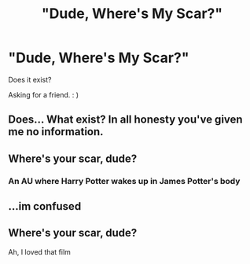#+TITLE: "Dude, Where's My Scar?"

* "Dude, Where's My Scar?"
:PROPERTIES:
:Author: Corgipatootie
:Score: 0
:DateUnix: 1620314919.0
:DateShort: 2021-May-06
:FlairText: Request
:END:
Does it exist?

Asking for a friend. : )


** Does... What exist? In all honesty you've given me no information.
:PROPERTIES:
:Author: L_thefriendlygohst
:Score: 3
:DateUnix: 1620344572.0
:DateShort: 2021-May-07
:END:


** Where's your scar, dude?
:PROPERTIES:
:Author: sstephanjx
:Score: 1
:DateUnix: 1620317011.0
:DateShort: 2021-May-06
:END:

*** An AU where Harry Potter wakes up in James Potter's body
:PROPERTIES:
:Author: charls-lamen
:Score: 2
:DateUnix: 1620335352.0
:DateShort: 2021-May-07
:END:


** ...im confused
:PROPERTIES:
:Author: trolley_troubles
:Score: 1
:DateUnix: 1620358536.0
:DateShort: 2021-May-07
:END:


** Where's your scar, dude?

Ah, I loved that film
:PROPERTIES:
:Author: callummills01
:Score: 1
:DateUnix: 1620563546.0
:DateShort: 2021-May-09
:END:
